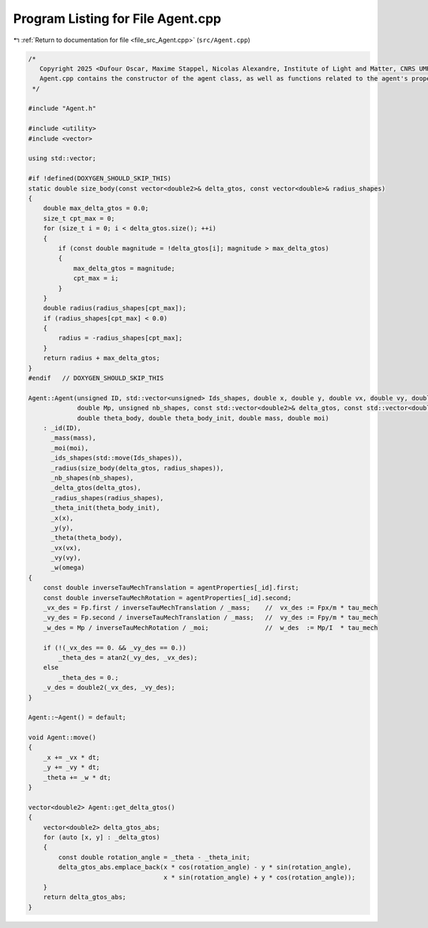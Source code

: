 
.. _program_listing_file_src_Agent.cpp:

Program Listing for File Agent.cpp
==================================

|exhale_lsh| :ref:`Return to documentation for file <file_src_Agent.cpp>` (``src/Agent.cpp``)

.. |exhale_lsh| unicode:: U+021B0 .. UPWARDS ARROW WITH TIP LEFTWARDS

.. code-block:: cpp

   /*
      Copyright 2025 <Dufour Oscar, Maxime Stappel, Nicolas Alexandre, Institute of Light and Matter, CNRS UMR 5306>
      Agent.cpp contains the constructor of the agent class, as well as functions related to the agent's properties.
    */
   
   #include "Agent.h"
   
   #include <utility>
   #include <vector>
   
   using std::vector;
   
   #if !defined(DOXYGEN_SHOULD_SKIP_THIS)
   static double size_body(const vector<double2>& delta_gtos, const vector<double>& radius_shapes)
   {
       double max_delta_gtos = 0.0;
       size_t cpt_max = 0;
       for (size_t i = 0; i < delta_gtos.size(); ++i)
       {
           if (const double magnitude = !delta_gtos[i]; magnitude > max_delta_gtos)
           {
               max_delta_gtos = magnitude;
               cpt_max = i;
           }
       }
       double radius(radius_shapes[cpt_max]);
       if (radius_shapes[cpt_max] < 0.0)
       {
           radius = -radius_shapes[cpt_max];
       }
       return radius + max_delta_gtos;
   }
   #endif   // DOXYGEN_SHOULD_SKIP_THIS
   
   Agent::Agent(unsigned ID, std::vector<unsigned> Ids_shapes, double x, double y, double vx, double vy, double omega, double2 Fp,
                double Mp, unsigned nb_shapes, const std::vector<double2>& delta_gtos, const std::vector<double>& radius_shapes,
                double theta_body, double theta_body_init, double mass, double moi)
       : _id(ID),
         _mass(mass),
         _moi(moi),
         _ids_shapes(std::move(Ids_shapes)),
         _radius(size_body(delta_gtos, radius_shapes)),
         _nb_shapes(nb_shapes),
         _delta_gtos(delta_gtos),
         _radius_shapes(radius_shapes),
         _theta_init(theta_body_init),
         _x(x),
         _y(y),
         _theta(theta_body),
         _vx(vx),
         _vy(vy),
         _w(omega)
   {
       const double inverseTauMechTranslation = agentProperties[_id].first;
       const double inverseTauMechRotation = agentProperties[_id].second;
       _vx_des = Fp.first / inverseTauMechTranslation / _mass;    //  vx_des := Fpx/m * tau_mech
       _vy_des = Fp.second / inverseTauMechTranslation / _mass;   //  vy_des := Fpy/m * tau_mech
       _w_des = Mp / inverseTauMechRotation / _moi;               //  w_des  := Mp/I  * tau_mech
   
       if (!(_vx_des == 0. && _vy_des == 0.))
           _theta_des = atan2(_vy_des, _vx_des);
       else
           _theta_des = 0.;
       _v_des = double2(_vx_des, _vy_des);
   }
   
   Agent::~Agent() = default;
   
   void Agent::move()
   {
       _x += _vx * dt;
       _y += _vy * dt;
       _theta += _w * dt;
   }
   
   vector<double2> Agent::get_delta_gtos()
   {
       vector<double2> delta_gtos_abs;
       for (auto [x, y] : _delta_gtos)
       {
           const double rotation_angle = _theta - _theta_init;
           delta_gtos_abs.emplace_back(x * cos(rotation_angle) - y * sin(rotation_angle),
                                       x * sin(rotation_angle) + y * cos(rotation_angle));
       }
       return delta_gtos_abs;
   }
